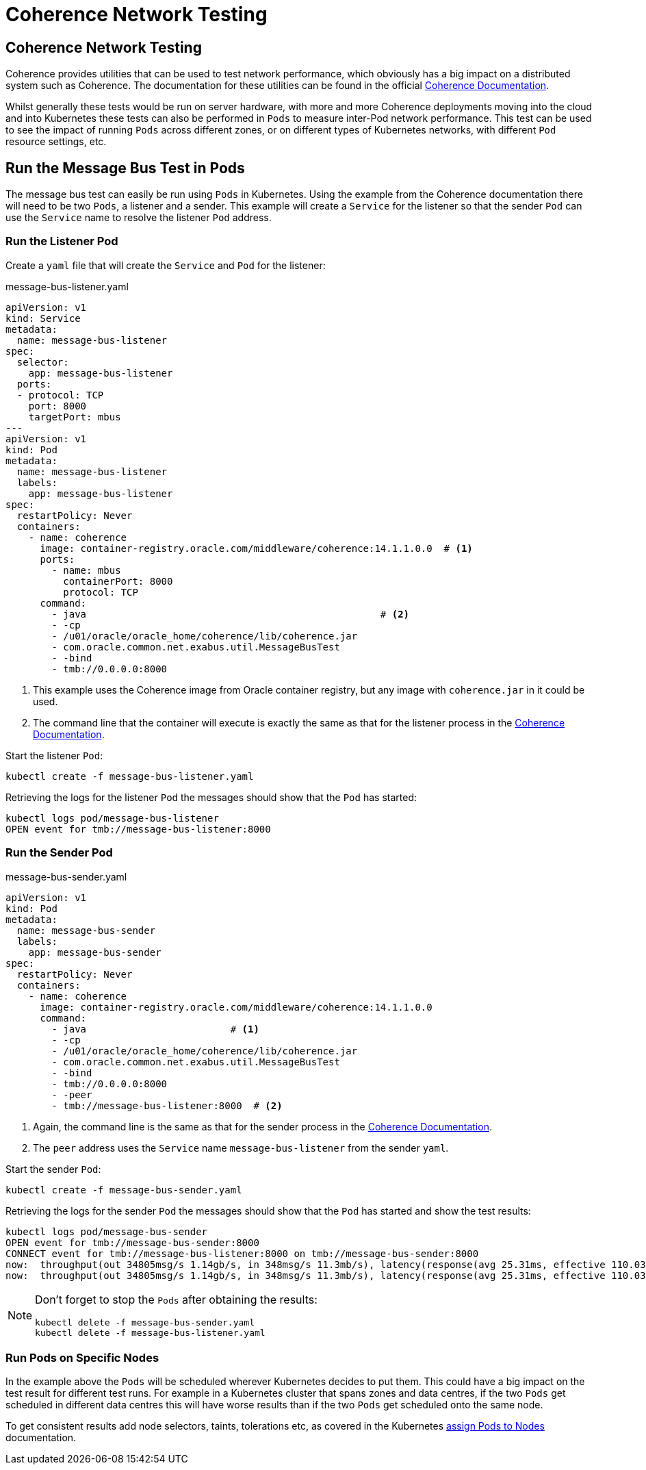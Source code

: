 ///////////////////////////////////////////////////////////////////////////////

    Copyright (c) 2020, Oracle and/or its affiliates.
    Licensed under the Universal Permissive License v 1.0 as shown at
    http://oss.oracle.com/licenses/upl.

///////////////////////////////////////////////////////////////////////////////

= Coherence Network Testing

== Coherence Network Testing

Coherence provides utilities that can be used to test network performance, which obviously has a big impact on
a distributed system such as Coherence. The documentation for these utilities can be found in the official
https://docs.oracle.com/en/middleware/standalone/coherence/14.1.1.0/administer/performing-network-performance-test.html#GUID-7267AB06-6353-416E-B9FD-A75F7FBFE523[Coherence Documentation].

Whilst generally these tests would be run on server hardware, with more and more Coherence deployments moving into the
cloud and into Kubernetes these tests can also be performed in `Pods` to measure inter-Pod network performance.
This test can be used to see the impact of running `Pods` across different zones, or on different types of Kubernetes
networks, with different `Pod` resource settings, etc.

== Run the Message Bus Test in Pods

The message bus test can easily be run using `Pods` in Kubernetes.
Using the example from the Coherence documentation there will need to be two `Pods`, a listener and a sender.
This example will create a `Service` for the listener so that the sender `Pod` can use the `Service` name
to resolve the listener `Pod` address.

=== Run the Listener Pod

Create a `yaml` file that will create the `Service` and `Pod` for the listener:
[source,yaml]
.message-bus-listener.yaml
----
apiVersion: v1
kind: Service
metadata:
  name: message-bus-listener
spec:
  selector:
    app: message-bus-listener
  ports:
  - protocol: TCP
    port: 8000
    targetPort: mbus
---
apiVersion: v1
kind: Pod
metadata:
  name: message-bus-listener
  labels:
    app: message-bus-listener
spec:
  restartPolicy: Never
  containers:
    - name: coherence
      image: container-registry.oracle.com/middleware/coherence:14.1.1.0.0  # <1>
      ports:
        - name: mbus
          containerPort: 8000
          protocol: TCP
      command:
        - java                                                   # <2>
        - -cp
        - /u01/oracle/oracle_home/coherence/lib/coherence.jar
        - com.oracle.common.net.exabus.util.MessageBusTest
        - -bind
        - tmb://0.0.0.0:8000
----
<1> This example uses the Coherence image from Oracle container registry, but any image with `coherence.jar` in it
could be used.
<2> The command line that the container will execute is exactly the same as that for the listener process in the
https://docs.oracle.com/en/middleware/standalone/coherence/14.1.1.0/administer/performing-network-performance-test.html#GUID-7267AB06-6353-416E-B9FD-A75F7FBFE523[Coherence Documentation].

Start the listener `Pod`:
[source,bash]
----
kubectl create -f message-bus-listener.yaml
----

Retrieving the logs for the listener `Pod` the messages should show that the `Pod` has started:

[source,bash]
----
kubectl logs pod/message-bus-listener
OPEN event for tmb://message-bus-listener:8000
----


=== Run the Sender Pod

[source,yaml]
.message-bus-sender.yaml
----
apiVersion: v1
kind: Pod
metadata:
  name: message-bus-sender
  labels:
    app: message-bus-sender
spec:
  restartPolicy: Never
  containers:
    - name: coherence
      image: container-registry.oracle.com/middleware/coherence:14.1.1.0.0
      command:
        - java                         # <1>
        - -cp
        - /u01/oracle/oracle_home/coherence/lib/coherence.jar
        - com.oracle.common.net.exabus.util.MessageBusTest
        - -bind
        - tmb://0.0.0.0:8000
        - -peer
        - tmb://message-bus-listener:8000  # <2>
----
<1> Again, the command line is the same as that for the sender process in the
https://docs.oracle.com/en/middleware/standalone/coherence/14.1.1.0/administer/performing-network-performance-test.html#GUID-7267AB06-6353-416E-B9FD-A75F7FBFE523[Coherence Documentation].
<2> The `peer` address uses the `Service` name `message-bus-listener` from the sender `yaml`.

Start the sender `Pod`:
[source,bash]
----
kubectl create -f message-bus-sender.yaml
----

Retrieving the logs for the sender `Pod` the messages should show that the `Pod` has started and show the test results:

[source,bash]
----
kubectl logs pod/message-bus-sender
OPEN event for tmb://message-bus-sender:8000
CONNECT event for tmb://message-bus-listener:8000 on tmb://message-bus-sender:8000
now:  throughput(out 34805msg/s 1.14gb/s, in 348msg/s 11.3mb/s), latency(response(avg 25.31ms, effective 110.03ms, min 374.70us, max 158.10ms), receipt 25.47ms), backlog(out 77% 83/s 308KB, in 0% 0/s 0B), connections 1, errors 0
now:  throughput(out 34805msg/s 1.14gb/s, in 348msg/s 11.3mb/s), latency(response(avg 25.31ms, effective 110.03ms, min 374.70us, max 158.10ms), receipt 25.47ms), backlog(out 77% 83/s 308KB, in 0% 0/s 0B), connections 1, errors 0
----

[NOTE]
====
Don't forget to stop the `Pods` after obtaining the results:
[source,bash]
----
kubectl delete -f message-bus-sender.yaml
kubectl delete -f message-bus-listener.yaml
----
====


=== Run Pods on Specific Nodes

In the example above the `Pods` will be scheduled wherever Kubernetes decides to put them. This could have a big impact
on the test result for different test runs. For example in a Kubernetes cluster that spans zones and data centres, if
the two `Pods` get scheduled in different data centres this will have worse results than if the two `Pods` get scheduled
onto the same node.

To get consistent results add node selectors, taints, tolerations etc, as covered in the Kubernetes
https://kubernetes.io/docs/concepts/scheduling-eviction/assign-pod-node/[assign Pods to Nodes] documentation.

